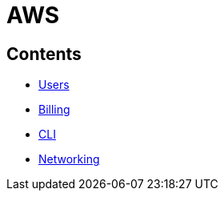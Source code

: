 = AWS

== Contents

* link:./users.adoc[Users]
* link:./billing.adoc[Billing]
* link:./cli.adoc[CLI]
* link:./networking.adoc[Networking]
